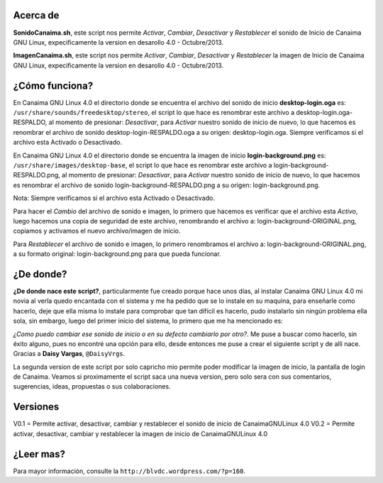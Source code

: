 Acerca de
---------------

**SonidoCanaima.sh**, este script nos permite *Activar*, *Cambiar*, *Desactivar* y *Restablecer* el sonido de Inicio de Canaima GNU Linux, expecificamente la version en desarollo 4.0 - Octubre/2013.

**ImagenCanaima.sh**, este script nos permite *Activar*, *Cambiar*, *Desactivar* y *Restablecer* la imagen de Inicio de Canaima GNU Linux, expecificamente la version en desarollo 4.0 - Octubre/2013.

¿Cómo funciona?
---------------

En Canaima GNU Linux 4.0 el directorio donde se encuentra el archivo del sonido de inicio **desktop-login.oga** es: ``/usr/share/sounds/freedesktop/stereo``, el script lo que hace es renombrar este archivo a desktop-login.oga-RESPALDO, al momento de presionar: *Desactivar*, para *Activar* nuestro sonido de inicio de nuevo, lo que hacemos es renombrar el archivo de sonido desktop-login-RESPALDO.oga a su origen: desktop-login.oga. Siempre verificamos si el archivo esta Activado o Desactivado.

En Canaima GNU Linux 4.0 el directorio donde se encuentra la imagen de inicio **login-background.png** es: ``/usr/share/images/desktop-base``, el script lo que hace es renombrar este archivo a login-background-RESPALDO.png, al momento de presionar: *Desactivar*, para *Activar* nuestro sonido de inicio de nuevo, lo que hacemos es renombrar el archivo de sonido login-background-RESPALDO.png a su origen: login-background.png.

Nota: Siempre verificamos si el archivo esta Activado o Desactivado.

Para hacer el *Cambio* del archivo de sonido e imagen, lo primero que hacemos es verificar que el archivo esta *Activo*, luego hacemos una copia de seguridad de este archivo, renombrando el archivo a: login-background-ORIGINAL.png, copiamos y activamos el nuevo archivo/imagen de inicio.

Para *Restablecer* el archivo de sonido e imagen, lo primero renombramos el archivo a: login-background-ORIGINAL.png, a su formato original: login-background.png para que pueda funcionar.

¿De donde?
---------------

**¿De donde nace este script?**, particularmente fue creado porque hace unos días, al instalar Canaima GNU Linux 4.0 mi novia al verla quedo encantada con el sistema y me ha pedido que se lo instale en su maquina, para enseñarle como hacerlo, deje que ella misma lo instale para comprobar que tan difícil es hacerlo, pudo instalarlo sin ningún problema ella sola, sin embargo, luego del primer inicio del sistema, lo primero que me ha mencionado es: 

*¿Como puedo cambiar ese sonido de inicio o en su defecto cambiarlo por otro?*. Me puse a buscar como hacerlo, sin éxito alguno, pues no encontré una opción para ello, desde entonces me puse a crear el siguiente script y de allí nace. Gracias a **Daisy Vargas**, ``@DaisyVrgs``.

La segunda version de este script por solo capricho mio permite poder modificar la imagen de inicio, la pantalla de login de Canaima. Veamos si proximamente el script saca una nueva version, pero solo sera con sus comentarios, sugerencias, ideas, propuestas o sus colaboraciones.

Versiones
---------------
V0.1 = Permite activar, desactivar, cambiar y restablecer el sonido de inicio de CanaimaGNULinux 4.0
V0.2 = Permite activar, desactivar, cambiar y restablecer la imagen de inicio de CanaimaGNULinux 4.0

¿Leer mas?
---------------
Para mayor información, consulte la ``http://blvdc.wordpress.com/?p=160``.
